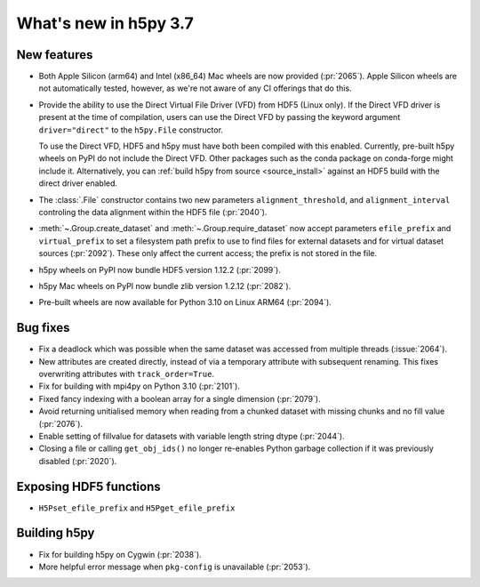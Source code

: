 What's new in h5py 3.7
======================

New features
------------

* Both Apple Silicon (arm64) and Intel (x86_64) Mac wheels are now provided
  (:pr:`2065`). Apple Silicon wheels are not automatically tested, however,
  as we're not aware of any CI offerings that do this.
* Provide the ability to use the Direct Virtual File Driver (VFD) from
  HDF5 (Linux only).
  If the Direct VFD driver is present at the time of compilation, users can use the
  Direct VFD by passing the keyword argument ``driver="direct"`` to the
  ``h5py.File`` constructor.

  To use the Direct VFD, HDF5 and h5py must have both been compiled with
  this enabled. Currently, pre-built h5py wheels on PyPI do not include the
  Direct VFD. Other packages such as the conda package on conda-forge might
  include it. Alternatively, you can :ref:`build h5py from source <source_install>`
  against an HDF5 build with the direct driver enabled.
* The :class:`.File` constructor contains two new parameters ``alignment_threshold``,
  and ``alignment_interval`` controling the data alignment within the HDF5
  file (:pr:`2040`).
* :meth:`~.Group.create_dataset` and :meth:`~.Group.require_dataset` now accept
  parameters ``efile_prefix`` and ``virtual_prefix`` to set a filesystem path
  prefix to use to find files for external datasets and for virtual dataset
  sources (:pr:`2092`). These only affect the current access; the prefix is
  not stored in the file.
* h5py wheels on PyPI now bundle HDF5 version 1.12.2 (:pr:`2099`).
* h5py Mac wheels on PyPI now bundle zlib version 1.2.12 (:pr:`2082`).
* Pre-built wheels are now available for Python 3.10 on Linux ARM64 (:pr:`2094`).

Bug fixes
---------

* Fix a deadlock which was possible when the same dataset was accessed from
  multiple threads (:issue:`2064`).
* New attributes are created directly, instead of via a temporary
  attribute with subsequent renaming. This fixes overwriting
  attributes with ``track_order=True``.
* Fix for building with mpi4py on Python 3.10 (:pr:`2101`).
* Fixed fancy indexing with a boolean array for a single dimension (:pr:`2079`).
* Avoid returning unitialised memory when reading from a chunked dataset with
  missing chunks and no fill value (:pr:`2076`).
* Enable setting of fillvalue for datasets with variable length string dtype
  (:pr:`2044`).
* Closing a file or calling ``get_obj_ids()`` no longer re-enables Python
  garbage collection if it was previously disabled (:pr:`2020`).

Exposing HDF5 functions
-----------------------

* ``H5Pset_efile_prefix`` and ``H5Pget_efile_prefix``

Building h5py
-------------

* Fix for building h5py on Cygwin (:pr:`2038`).
* More helpful error message when ``pkg-config`` is unavailable (:pr:`2053`).
